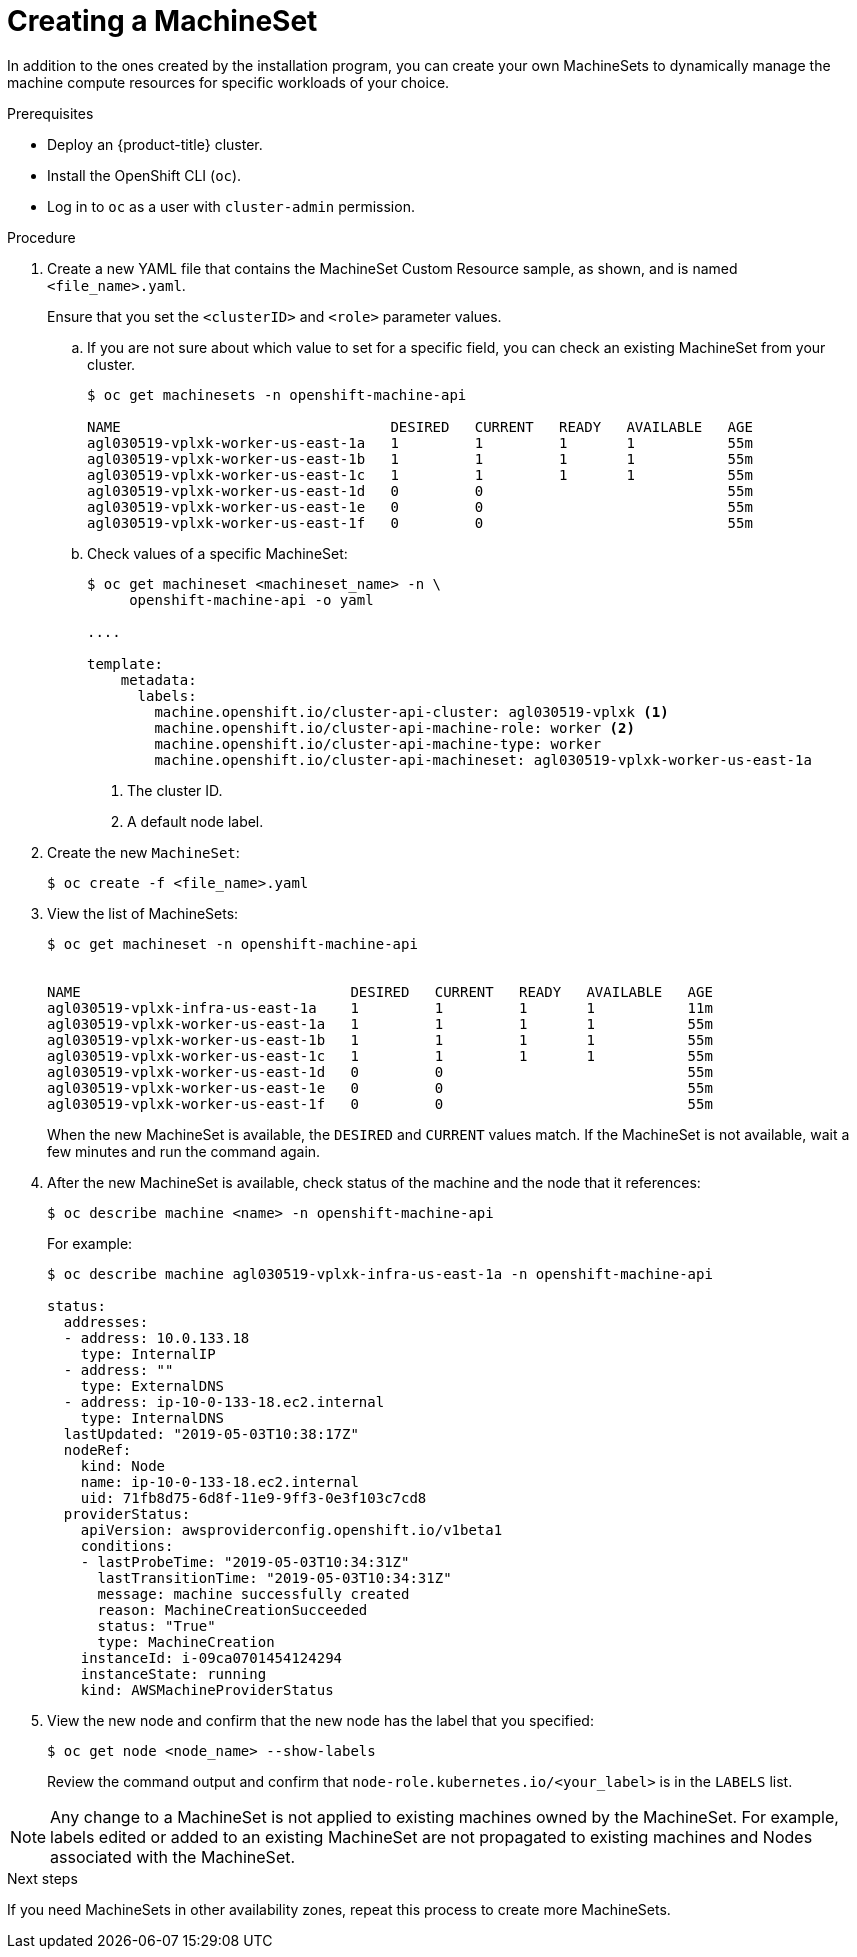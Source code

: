 // Module included in the following assemblies:
//
// * machine_management/creating-infrastructure-machinesets.adoc
// * machine_management/creating_machinesets/creating-machineset-aws.adoc
// * machine_management/creating_machinesets/creating-machineset-azure.adoc
// * machine_management/creating_machinesets/creating-machineset-gcp.adoc
// * machine_management/creating_machinesets/creating-machineset-osp.adoc

[id="machineset-creating_{context}"]
= Creating a MachineSet

In addition to the ones created by the installation program, you can create
your own MachineSets to dynamically manage the machine compute resources for
specific workloads of your choice.

.Prerequisites

* Deploy an {product-title} cluster.
* Install the OpenShift CLI (`oc`).
* Log in to `oc` as a user with `cluster-admin` permission.

.Procedure

. Create a new YAML file that contains the MachineSet Custom Resource sample,
as shown, and is named `<file_name>.yaml`.
+
Ensure that you set the `<clusterID>` and `<role>` parameter values.

.. If you are not sure about which value to set for a specific field, you can
check an existing MachineSet from your cluster.
+
----
$ oc get machinesets -n openshift-machine-api

NAME                                DESIRED   CURRENT   READY   AVAILABLE   AGE
agl030519-vplxk-worker-us-east-1a   1         1         1       1           55m
agl030519-vplxk-worker-us-east-1b   1         1         1       1           55m
agl030519-vplxk-worker-us-east-1c   1         1         1       1           55m
agl030519-vplxk-worker-us-east-1d   0         0                             55m
agl030519-vplxk-worker-us-east-1e   0         0                             55m
agl030519-vplxk-worker-us-east-1f   0         0                             55m
----

.. Check values of a specific MachineSet:
+
----
$ oc get machineset <machineset_name> -n \
     openshift-machine-api -o yaml

....

template:
    metadata:
      labels:
        machine.openshift.io/cluster-api-cluster: agl030519-vplxk <1>
        machine.openshift.io/cluster-api-machine-role: worker <2>
        machine.openshift.io/cluster-api-machine-type: worker
        machine.openshift.io/cluster-api-machineset: agl030519-vplxk-worker-us-east-1a
----
<1> The cluster ID.
<2> A default node label.

. Create the new `MachineSet`:
+
----
$ oc create -f <file_name>.yaml
----

. View the list of MachineSets:
+
----
$ oc get machineset -n openshift-machine-api


NAME                                DESIRED   CURRENT   READY   AVAILABLE   AGE
agl030519-vplxk-infra-us-east-1a    1         1         1       1           11m
agl030519-vplxk-worker-us-east-1a   1         1         1       1           55m
agl030519-vplxk-worker-us-east-1b   1         1         1       1           55m
agl030519-vplxk-worker-us-east-1c   1         1         1       1           55m
agl030519-vplxk-worker-us-east-1d   0         0                             55m
agl030519-vplxk-worker-us-east-1e   0         0                             55m
agl030519-vplxk-worker-us-east-1f   0         0                             55m
----
+
When the new MachineSet is available, the `DESIRED` and `CURRENT` values match.
If the MachineSet is not available, wait a few minutes and run the command again.

. After the new MachineSet is available, check status of the machine and the
node that it references:
+
----
$ oc describe machine <name> -n openshift-machine-api
----
+
For example:
+
----
$ oc describe machine agl030519-vplxk-infra-us-east-1a -n openshift-machine-api

status:
  addresses:
  - address: 10.0.133.18
    type: InternalIP
  - address: ""
    type: ExternalDNS
  - address: ip-10-0-133-18.ec2.internal
    type: InternalDNS
  lastUpdated: "2019-05-03T10:38:17Z"
  nodeRef:
    kind: Node
    name: ip-10-0-133-18.ec2.internal
    uid: 71fb8d75-6d8f-11e9-9ff3-0e3f103c7cd8
  providerStatus:
    apiVersion: awsproviderconfig.openshift.io/v1beta1
    conditions:
    - lastProbeTime: "2019-05-03T10:34:31Z"
      lastTransitionTime: "2019-05-03T10:34:31Z"
      message: machine successfully created
      reason: MachineCreationSucceeded
      status: "True"
      type: MachineCreation
    instanceId: i-09ca0701454124294
    instanceState: running
    kind: AWSMachineProviderStatus
----

. View the new node and confirm that the new node has the label that you
specified:
+
----
$ oc get node <node_name> --show-labels
----
+
Review the command output and confirm that `node-role.kubernetes.io/<your_label>`
is in the `LABELS` list.

[NOTE]
====
Any change to a MachineSet is not applied to existing machines owned by the MachineSet.
For example, labels edited or added to an existing MachineSet are not propagated to existing machines and Nodes
associated with the MachineSet.
====

.Next steps
If you need MachineSets in other availability zones, repeat this
process to create more MachineSets.

